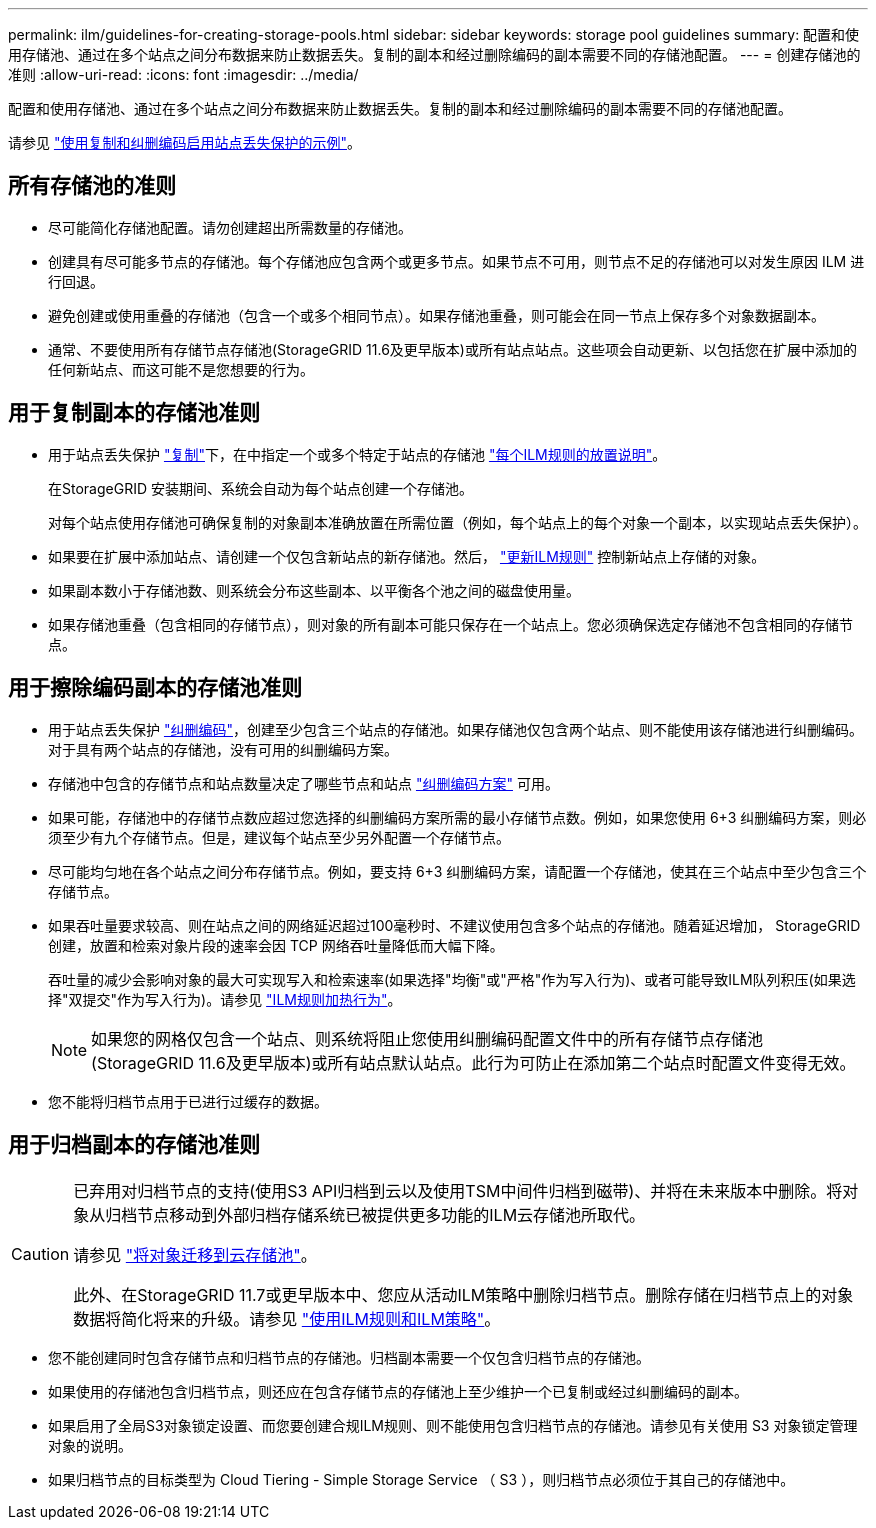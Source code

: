 ---
permalink: ilm/guidelines-for-creating-storage-pools.html 
sidebar: sidebar 
keywords: storage pool guidelines 
summary: 配置和使用存储池、通过在多个站点之间分布数据来防止数据丢失。复制的副本和经过删除编码的副本需要不同的存储池配置。 
---
= 创建存储池的准则
:allow-uri-read: 
:icons: font
:imagesdir: ../media/


[role="lead"]
配置和使用存储池、通过在多个站点之间分布数据来防止数据丢失。复制的副本和经过删除编码的副本需要不同的存储池配置。

请参见 link:using-multiple-storage-pools-for-cross-site-replication.html["使用复制和纠删编码启用站点丢失保护的示例"]。



== 所有存储池的准则

* 尽可能简化存储池配置。请勿创建超出所需数量的存储池。
* 创建具有尽可能多节点的存储池。每个存储池应包含两个或更多节点。如果节点不可用，则节点不足的存储池可以对发生原因 ILM 进行回退。
* 避免创建或使用重叠的存储池（包含一个或多个相同节点）。如果存储池重叠，则可能会在同一节点上保存多个对象数据副本。
* 通常、不要使用所有存储节点存储池(StorageGRID 11.6及更早版本)或所有站点站点。这些项会自动更新、以包括您在扩展中添加的任何新站点、而这可能不是您想要的行为。




== 用于复制副本的存储池准则

* 用于站点丢失保护 link:what-replication-is.html["复制"]下，在中指定一个或多个特定于站点的存储池 link:create-ilm-rule-define-placements.html["每个ILM规则的放置说明"]。
+
在StorageGRID 安装期间、系统会自动为每个站点创建一个存储池。

+
对每个站点使用存储池可确保复制的对象副本准确放置在所需位置（例如，每个站点上的每个对象一个副本，以实现站点丢失保护）。

* 如果要在扩展中添加站点、请创建一个仅包含新站点的新存储池。然后， link:working-with-ilm-rules-and-ilm-policies.html#edit-an-ilm-rule["更新ILM规则"] 控制新站点上存储的对象。
* 如果副本数小于存储池数、则系统会分布这些副本、以平衡各个池之间的磁盘使用量。
* 如果存储池重叠（包含相同的存储节点），则对象的所有副本可能只保存在一个站点上。您必须确保选定存储池不包含相同的存储节点。




== 用于擦除编码副本的存储池准则

* 用于站点丢失保护 link:what-erasure-coding-is.html["纠删编码"]，创建至少包含三个站点的存储池。如果存储池仅包含两个站点、则不能使用该存储池进行纠删编码。对于具有两个站点的存储池，没有可用的纠删编码方案。
* 存储池中包含的存储节点和站点数量决定了哪些节点和站点 link:what-erasure-coding-schemes-are.html["纠删编码方案"] 可用。
* 如果可能，存储池中的存储节点数应超过您选择的纠删编码方案所需的最小存储节点数。例如，如果您使用 6+3 纠删编码方案，则必须至少有九个存储节点。但是，建议每个站点至少另外配置一个存储节点。
* 尽可能均匀地在各个站点之间分布存储节点。例如，要支持 6+3 纠删编码方案，请配置一个存储池，使其在三个站点中至少包含三个存储节点。
* 如果吞吐量要求较高、则在站点之间的网络延迟超过100毫秒时、不建议使用包含多个站点的存储池。随着延迟增加， StorageGRID 创建，放置和检索对象片段的速率会因 TCP 网络吞吐量降低而大幅下降。
+
吞吐量的减少会影响对象的最大可实现写入和检索速率(如果选择"均衡"或"严格"作为写入行为)、或者可能导致ILM队列积压(如果选择"双提交"作为写入行为)。请参见 link:what-ilm-rule-is.html#ilm-rule-ingest-behavior["ILM规则加热行为"]。

+

NOTE: 如果您的网格仅包含一个站点、则系统将阻止您使用纠删编码配置文件中的所有存储节点存储池(StorageGRID 11.6及更早版本)或所有站点默认站点。此行为可防止在添加第二个站点时配置文件变得无效。

* 您不能将归档节点用于已进行过缓存的数据。




== 用于归档副本的存储池准则

[CAUTION]
====
已弃用对归档节点的支持(使用S3 API归档到云以及使用TSM中间件归档到磁带)、并将在未来版本中删除。将对象从归档节点移动到外部归档存储系统已被提供更多功能的ILM云存储池所取代。

请参见 link:../admin/migrating-objects-from-cloud-tiering-s3-to-cloud-storage-pool.html["将对象迁移到云存储池"]。

此外、在StorageGRID 11.7或更早版本中、您应从活动ILM策略中删除归档节点。删除存储在归档节点上的对象数据将简化将来的升级。请参见 link:../ilm/working-with-ilm-rules-and-ilm-policies.html["使用ILM规则和ILM策略"]。

====
* 您不能创建同时包含存储节点和归档节点的存储池。归档副本需要一个仅包含归档节点的存储池。
* 如果使用的存储池包含归档节点，则还应在包含存储节点的存储池上至少维护一个已复制或经过纠删编码的副本。
* 如果启用了全局S3对象锁定设置、而您要创建合规ILM规则、则不能使用包含归档节点的存储池。请参见有关使用 S3 对象锁定管理对象的说明。
* 如果归档节点的目标类型为 Cloud Tiering - Simple Storage Service （ S3 ），则归档节点必须位于其自己的存储池中。

